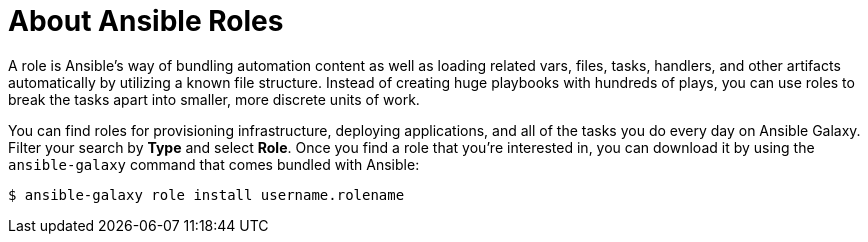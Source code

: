 
[id="con-about-ansible-roles_{context}"]

= About Ansible Roles

[role="_abstract"]

A role is Ansible’s way of bundling automation content as well as loading related vars, files, tasks, handlers, and other artifacts automatically by utilizing a known file structure. Instead of creating huge playbooks with hundreds of plays, you can use roles to break the tasks apart into smaller, more discrete units of work.

You can find roles for provisioning infrastructure, deploying applications, and all of the tasks you do every day on Ansible Galaxy. Filter your search by *Type* and select *Role*. Once you find a role that you're interested in, you can download it by using the `ansible-galaxy` command that comes bundled with Ansible:

-----
$ ansible-galaxy role install username.rolename
-----
